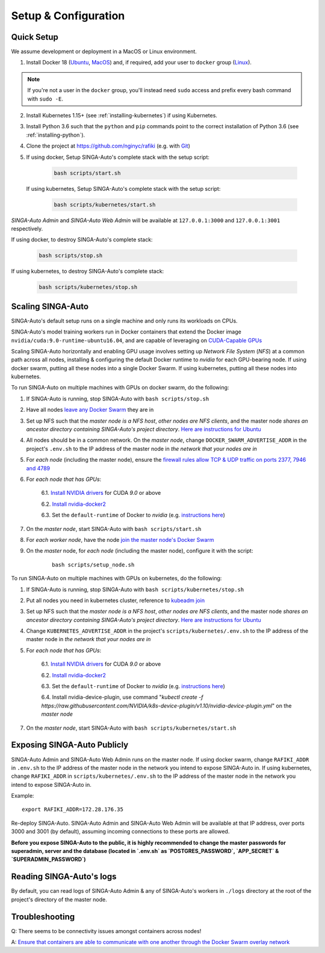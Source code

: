 .. _`setup-configuration`:

Setup & Configuration
====================================================================

.. _`quick-setup`:

Quick Setup
--------------------------------------------------------------------

We assume development or deployment in a MacOS or Linux environment.

1. Install Docker 18 (`Ubuntu <https://docs.docker.com/install/linux/docker-ce/ubuntu/>`__, `MacOS <https://docs.docker.com/docker-for-mac/install/>`__)
   and, if required, add your user to ``docker`` group (`Linux <https://docs.docker.com/install/linux/linux-postinstall/>`__).

.. note::

    If you're not a user in the ``docker`` group, you'll instead need ``sudo`` access and prefix every bash command with ``sudo -E``.

2. Install Kubernetes 1.15+ (see :ref:`installing-kubernetes`) if using Kubernetes.

3. Install Python 3.6 such that the ``python`` and ``pip`` commands point to the correct installation of Python 3.6 (see :ref:`installing-python`).

4. Clone the project at https://github.com/nginyc/rafiki (e.g. with `Git <https://git-scm.com/downloads>`__)

5. If using docker, Setup SINGA-Auto's complete stack with the setup script:

    .. code-block:: shell

        bash scripts/start.sh

   If using kubernetes, Setup SINGA-Auto's complete stack with the setup script:

    .. code-block:: shell

        bash scripts/kubernetes/start.sh

*SINGA-Auto Admin* and *SINGA-Auto Web Admin* will be available at ``127.0.0.1:3000`` and ``127.0.0.1:3001`` respectively.

If using docker, to destroy SINGA-Auto's complete stack:

    .. code-block:: shell

        bash scripts/stop.sh

If using kubernetes, to destroy SINGA-Auto's complete stack:

    .. code-block:: shell

        bash scripts/kubernetes/stop.sh

Scaling SINGA-Auto
--------------------------------------------------------------------

SINGA-Auto's default setup runs on a single machine and only runs its workloads on CPUs.

SINGA-Auto's model training workers run in Docker containers that extend the Docker image ``nvidia/cuda:9.0-runtime-ubuntu16.04``,
and are capable of leveraging on `CUDA-Capable GPUs <https://docs.nvidia.com/cuda/cuda-installation-guide-linux/index.html#pre-installation-actions>`__

Scaling SINGA-Auto horizontally and enabling GPU usage involves setting up *Network File System* (*NFS*) at a common path across all nodes,
installing & configuring the default Docker runtime to `nvidia` for each GPU-bearing node. If using docker swarm, putting all these nodes into a single Docker Swarm.
If using kubernetes, putting all these nodes into kubernetes.

.. seealso:: :ref:`architecture`

To run SINGA-Auto on multiple machines with GPUs on docker swarm, do the following:

1. If SINGA-Auto is running, stop SINGA-Auto with ``bash scripts/stop.sh``

2. Have all nodes `leave any Docker Swarm <https://docs.docker.com/engine/reference/commandline/swarm_leave/>`__ they are in

3. Set up NFS such that the *master node is a NFS host*, *other nodes are NFS clients*, and the master node *shares an ancestor directory
   containing SINGA-Auto's project directory*. `Here are instructions for Ubuntu <https://www.digitalocean.com/community/tutorials/how-to-set-up-an-nfs-mount-on-ubuntu-16-04>`__

4. All nodes should be in a common network. On the *master node*, change ``DOCKER_SWARM_ADVERTISE_ADDR`` in the project's ``.env.sh`` to the IP address of the master node
   in *the network that your nodes are in*

5. For *each node* (including the master node), ensure the `firewall rules
   allow TCP & UDP traffic on ports 2377, 7946 and 4789
   <https://docs.docker.com/network/overlay/#operations-for-all-overlay-networks>`_

6. For *each node that has GPUs*:

    6.1. `Install NVIDIA drivers <https://docs.nvidia.com/cuda/cuda-installation-guide-linux/index.html>`__ for CUDA *9.0* or above

    6.2. `Install nvidia-docker2 <https://github.com/NVIDIA/nvidia-docker>`__

    6.3. Set the ``default-runtime`` of Docker to `nvidia` (e.g. `instructions here <https://lukeyeager.github.io/2018/01/22/setting-the-default-docker-runtime-to-nvidia.html>`__)

7. On the *master node*, start SINGA-Auto with ``bash scripts/start.sh``

8. For *each worker node*, have the node `join the master node's Docker Swarm <https://docs.docker.com/engine/swarm/join-nodes/>`__

9. On the *master* node, for *each node* (including the master node), configure it with the script:

    ::

        bash scripts/setup_node.sh

To run SINGA-Auto on multiple machines with GPUs on kubernetes, do the following:

1. If SINGA-Auto is running, stop SINGA-Auto with ``bash scripts/kubernetes/stop.sh``

2. Put all nodes you need in kubernetes cluster, reference to `kubeadm join <https://kubernetes.io/docs/reference/setup-tools/kubeadm/kubeadm-join/>`__

3. Set up NFS such that the *master node is a NFS host*, *other nodes are NFS clients*, and the master node *shares an ancestor directory
   containing SINGA-Auto's project directory*. `Here are instructions for Ubuntu <https://www.digitalocean.com/community/tutorials/how-to-set-up-an-nfs-mount-on-ubuntu-16-04>`__

4. Change ``KUBERNETES_ADVERTISE_ADDR`` in the project's ``scripts/kubernetes/.env.sh`` to the IP address of the master node
   in *the network that your nodes are in*

5. For *each node that has GPUs*:

    6.1. `Install NVIDIA drivers <https://docs.nvidia.com/cuda/cuda-installation-guide-linux/index.html>`__ for CUDA *9.0* or above

    6.2. `Install nvidia-docker2 <https://github.com/NVIDIA/nvidia-docker>`__

    6.3. Set the ``default-runtime`` of Docker to `nvidia` (e.g. `instructions here <https://lukeyeager.github.io/2018/01/22/setting-the-default-docker-runtime-to-nvidia.html>`__)

    6.4. Install nvidia-device-plugin, use command "*kubectl create -f https://raw.githubusercontent.com/NVIDIA/k8s-device-plugin/v1.10/nvidia-device-plugin.yml*" on the *master node*

7. On the *master node*, start SINGA-Auto with ``bash scripts/kubernetes/start.sh``

Exposing SINGA-Auto Publicly
--------------------------------------------------------------------

SINGA-Auto Admin and SINGA-Auto Web Admin runs on the master node.
If using docker swarm, change ``RAFIKI_ADDR`` in ``.env.sh`` to the IP address of the master node
in the network you intend to expose SINGA-Auto in.
If using kubernetes, change ``RAFIKI_ADDR`` in ``scripts/kubernetes/.env.sh`` to the IP address of the master node
in the network you intend to expose SINGA-Auto in.

Example:

::

    export RAFIKI_ADDR=172.28.176.35

Re-deploy SINGA-Auto. SINGA-Auto Admin and SINGA-Auto Web Admin will be available at that IP address,
over ports 3000 and 3001 (by default), assuming incoming connections to these ports are allowed.

**Before you expose SINGA-Auto to the public,
it is highly recommended to change the master passwords for superadmin, server and the database (located in `.env.sh` as `POSTGRES_PASSWORD`, `APP_SECRET` & `SUPERADMIN_PASSWORD`)**

Reading SINGA-Auto's logs
--------------------------------------------------------------------

By default, you can read logs of SINGA-Auto Admin & any of SINGA-Auto's workers
in ``./logs`` directory at the root of the project's directory of the master node.


Troubleshooting
--------------------------------------------------------------------

Q: There seems to be connectivity issues amongst containers across nodes!

A: `Ensure that containers are able to communicate with one another through the Docker Swarm overlay network <https://docs.docker.com/network/network-tutorial-overlay/#use-an-overlay-network-for-standalone-containers>`__
